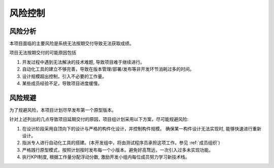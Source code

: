 风险控制
-------------

风险分析
***********

本项目面临的主要风险是系统无法按期交付导致无法获取成绩。




项目无法按期交付的可能原因包括

1. 开发过程中遇到无法解决的技术难题, 导致项目难于继续进行。
2. 自动化工具的建立不够完善，导致在版本管理/部署/发布等非开发环节消耗过多的时间。
3. 设计规模超出控制，引入不必要的工作量。
4. 某些成员经验不足，导致项目进度缓慢。

风险规避
*********

为了规避风险，本项目计划尽早发布第一个原型版本。

针对上述列出的几点导致项目延期交付的原因，项目组计划采用以下方案，尽可能规避风险:

1. 在设计阶段采用自顶向下的设计与严格的构件化设计，并控制构件规模。 确保某一构件设计无法实现时, 能够快速进行重新设计。
2. 指派专人进行自动化工具的搭建。(本开发组中，将由测试程序员承担这项工作。参见 :ref:`成员组织`)
3. 严格践行原型模式，按照计划按时发布每一个小版本。避免好高骛远，一次引入过多未实现功能。
4. 执行KPI制度, 根据工作量分配浮动分数, 激励开发小组内每位成员努力学习新技术栈。
